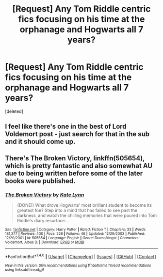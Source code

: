 #+TITLE: [Request] Any Tom Riddle centric fics focusing on his time at the orphanage and Hogwarts all 7 years?

* [Request] Any Tom Riddle centric fics focusing on his time at the orphanage and Hogwarts all 7 years?
:PROPERTIES:
:Score: 20
:DateUnix: 1487466241.0
:DateShort: 2017-Feb-19
:FlairText: Request
:END:
[deleted]


** I feel like there's one in the best of Lord Voldemort post - just search for that in the sub and it should come up.
:PROPERTIES:
:Author: midasgoldentouch
:Score: 1
:DateUnix: 1487473855.0
:DateShort: 2017-Feb-19
:END:


** There's The Broken Victory, linkffn(505654), which is pretty fantastic and also somewhat AU due to being written before some of the later books were published.
:PROPERTIES:
:Author: vaiire
:Score: 1
:DateUnix: 1487485542.0
:DateShort: 2017-Feb-19
:END:

*** [[http://www.fanfiction.net/s/505654/1/][*/The Broken Victory/*]] by [[https://www.fanfiction.net/u/95506/Kate-Lynn][/Kate Lynn/]]

#+begin_quote
  {DONE!} What drove Hogwarts' most brilliant student to become its greatest foe? Step into a mind that has failed to see past the darkness, and watch the chilling memories that were poured into Tom Riddle's diary resurface...
#+end_quote

^{/Site/: [[http://www.fanfiction.net/][fanfiction.net]] *|* /Category/: Harry Potter *|* /Rated/: Fiction T *|* /Chapters/: 33 *|* /Words/: 181,377 *|* /Reviews/: 400 *|* /Favs/: 226 *|* /Follows/: 46 *|* /Updated/: 12/29/2003 *|* /Published/: 12/20/2001 *|* /id/: 505654 *|* /Language/: English *|* /Genre/: Drama/Angst *|* /Characters/: Voldemort, Albus D. *|* /Download/: [[http://www.ff2ebook.com/old/ffn-bot/index.php?id=505654&source=ff&filetype=epub][EPUB]] or [[http://www.ff2ebook.com/old/ffn-bot/index.php?id=505654&source=ff&filetype=mobi][MOBI]]}

--------------

*FanfictionBot*^{1.4.0} *|* [[[https://github.com/tusing/reddit-ffn-bot/wiki/Usage][Usage]]] | [[[https://github.com/tusing/reddit-ffn-bot/wiki/Changelog][Changelog]]] | [[[https://github.com/tusing/reddit-ffn-bot/issues/][Issues]]] | [[[https://github.com/tusing/reddit-ffn-bot/][GitHub]]] | [[[https://www.reddit.com/message/compose?to=tusing][Contact]]]

^{/New in this version: Slim recommendations using/ ffnbot!slim! /Thread recommendations using/ linksub(thread_id)!}
:PROPERTIES:
:Author: FanfictionBot
:Score: 1
:DateUnix: 1487485567.0
:DateShort: 2017-Feb-19
:END:
